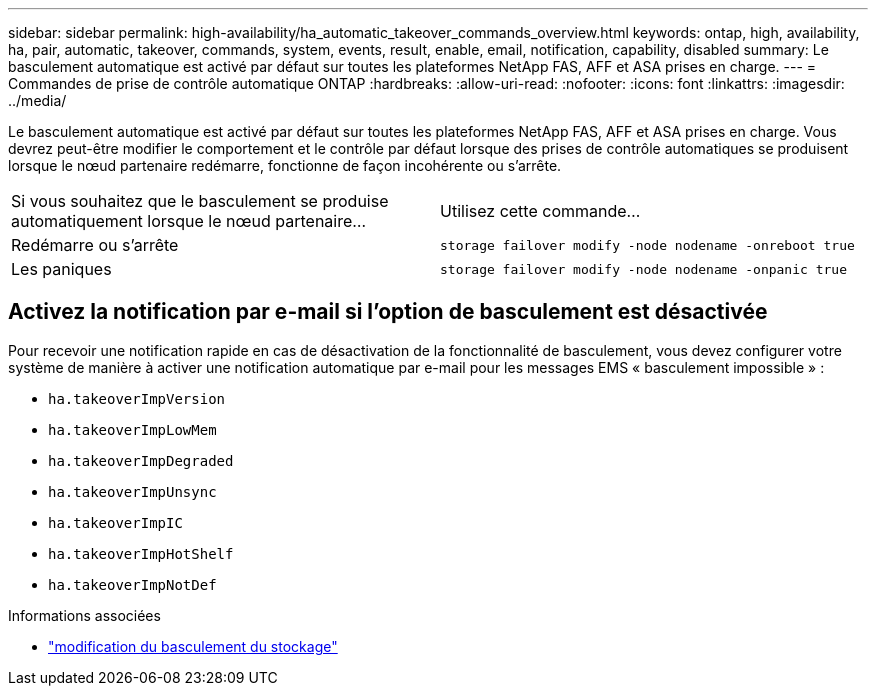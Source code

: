 ---
sidebar: sidebar 
permalink: high-availability/ha_automatic_takeover_commands_overview.html 
keywords: ontap, high, availability, ha, pair, automatic, takeover, commands, system, events, result, enable, email, notification, capability, disabled 
summary: Le basculement automatique est activé par défaut sur toutes les plateformes NetApp FAS, AFF et ASA prises en charge. 
---
= Commandes de prise de contrôle automatique ONTAP
:hardbreaks:
:allow-uri-read: 
:nofooter: 
:icons: font
:linkattrs: 
:imagesdir: ../media/


[role="lead"]
Le basculement automatique est activé par défaut sur toutes les plateformes NetApp FAS, AFF et ASA prises en charge. Vous devrez peut-être modifier le comportement et le contrôle par défaut lorsque des prises de contrôle automatiques se produisent lorsque le nœud partenaire redémarre, fonctionne de façon incohérente ou s'arrête.

|===


| Si vous souhaitez que le basculement se produise automatiquement lorsque le nœud partenaire... | Utilisez cette commande... 


| Redémarre ou s'arrête | `storage failover modify ‑node nodename ‑onreboot true` 


| Les paniques | `storage failover modify ‑node nodename ‑onpanic true` 
|===


== Activez la notification par e-mail si l'option de basculement est désactivée

Pour recevoir une notification rapide en cas de désactivation de la fonctionnalité de basculement, vous devez configurer votre système de manière à activer une notification automatique par e-mail pour les messages EMS « basculement impossible » :

* `ha.takeoverImpVersion`
* `ha.takeoverImpLowMem`
* `ha.takeoverImpDegraded`
* `ha.takeoverImpUnsync`
* `ha.takeoverImpIC`
* `ha.takeoverImpHotShelf`
* `ha.takeoverImpNotDef`


.Informations associées
* link:https://docs.netapp.com/us-en/ontap-cli/storage-failover-modify.html["modification du basculement du stockage"^]

